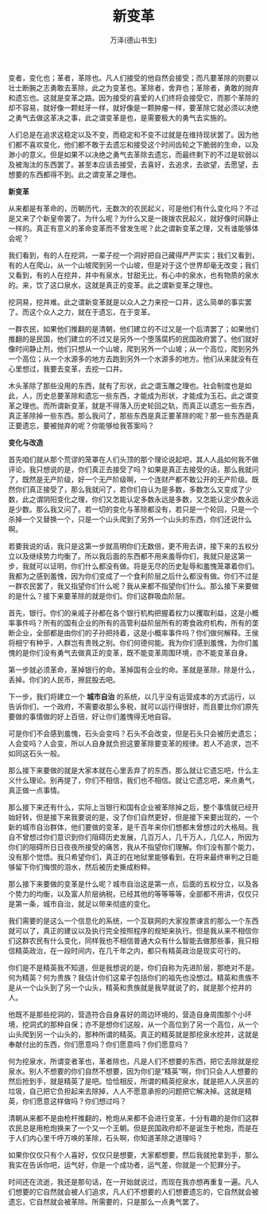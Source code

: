 #+LATEX_CLASS: article
#+LATEX_CLASS_OPTIONS:[11pt,oneside]
#+LATEX_HEADER: \usepackage{article}


#+TITLE: 新变革
#+AUTHOR: 万泽(德山书生)
#+CREATOR: wanze(<a href="mailto:a358003542@gmail.com">a358003542@gmail.com</a>)
#+DESCRIPTION: 制作者邮箱：a358003542@gmail.com


变者，变化也；革者，革除也。凡人们接受的他自然会接受；而凡要革除的则要以壮士断腕之志勇敢去革除，此之为变革也。革除者，舍弃也；革除者，勇敢的抛弃和遗忘也。这就是变革之路。因为接受的喜爱的人们终将会接受它，而那个革除的却不容易，就好像一颗蛀牙一样，就好像是一颗肿瘤一样，要革除它就必须以决绝之勇气去做这革决之事，此之谓变革是也，是需要极大的勇气去实施的。

人们总是在追求这稳定以及不变，而稳定和不变不过就是在维持现状罢了。因为他们都不喜欢变化，他们都不敢于去遗忘和接受这个时间齿轮之下脆弱的生命，以及渺小的意义。但是如果不以决绝之勇气去革除去遗忘，而最终剩下的不过是软弱以及被淘汰的东西罢了。甚至本应该去接受，去喜好，去追求，去欲望，去愿望，去想要的东西都得不到。此之谓变革之理也。


*新变革*

从来都是有革命的，历朝历代，无数次的农民起义，可是他们有什么变化吗？不过是又来了个新皇帝罢了。为什么呢？为什么又是一拨拨农民起义，就好像时间静止一样的。真正有意义的革命变革而不曾发生呢？此之谓新变革之理，又有谁能够体会呢？

我们看到，有的人在挖洞，一辈子挖一个洞好把自己藏得严严实实；我们又看到，有的人在爬山，从一个山坡爬到另一个山坡，但是对于这个世界却毫无改变；我们又看到，有的人在挖井，井中有泉水，甘甜无比，有心中的泉水，也有物质的泉水的。来，饮了这口泉水，这就是真正的变革。此之谓新变革之理也。

挖洞易，挖井难。此之谓新变革就是以众人之力来挖一口井，这么简单的事实罢了。而这个众人之力，就在于遗忘，在于变革。

一群农民，如果他们推翻的是清朝，他们建立的不过又是一个后清罢了；如果他们推翻的是民国，他们建立的不过又是另外一个堕落腐朽的民国政府罢了。他们就好像时间静止剂，他们只想从一个山坡，爬到另外一个山坡；从一个高位，爬到另外一个高位；从一个水源多的地方去跑到另外一个水源多的地方。他们从来就没有在心里想过，我要去变革，去挖一口井。

木头革除了那些没用的东西，就有了形状，此之谓玉雕之理也。社会制度也是如此，人，历史总要革除和遗忘一些东西，才能成为形状，才能成为玉石。此之谓变革之理也。而所谓新变革，就是不得落入历史轮回之轨，而真正以遗忘一些东西，真正革除掉一些东西。那么我问了，那些东西是真正要革除的呢？那一些东西是真正要遗忘，要被抛弃的呢？你能够给我答案吗？

*变化与改造*

首先咱们就从那个荒谬的笼罩在人们头顶的那个理论说起吧，其人人品如何我不做评论，我只想说的是，你们真正去接受了吗？如果是真正去接受的话，那么我就问了，既然是无产阶级，好一个无产阶级啊，一个连财产都不敢公开的无产阶级。既然你们真正接受了，那么我就问了，若你们自认为是多数，多数怎么又变成了少数，此之谓阴阳变化之理，你们又怎能认定多数永远是多数，又怎能认定少数永远是少数。那么我又问了。若一切的变化与革除都没有，若只是一个轮回，只是一个杀掉一个又替换一个，只是一个山头爬到了另外一个山头的东西，你们还说什么啊。

若要我说的话，我只是这第一步就高明你们无数倍，更不用去讲，接下来的五权分立以及继续势力均衡了。所以我后面的东西都不用来羞辱你们，我就只是这第一步，我就可以证明，你们什么都没有做。将是无尽的历史耻辱和羞愧笼罩着你们。我都为之感到羞愧，因为你们变成了一个食利阶层之后什么都没有做。你们不过是一群农民罢了，我又指望你们什么呢？我从来都不指望你们什么。那么接下来要做的是什么？接下来要革除的就是你们。你们这群吸血阶层。

首先，银行。你们的亲戚子孙都在各个银行机构把握着权力以攫取利益，这是小概率事件吗？所有的国有企业的所有的高管利益阶层所有的寄食政府机构，所有的垄断企业，全部都是由你们的子孙把持着，这是小概率事件吗？你们做何解释。王侯将相宁有种乎，人群岂有贵贱之别。你们何德何能。我为你们感到羞愧，为你们羞愧的是你们没有勇气去做真正的变革，既不能变革周围环境，亦不能变革自身。

第一步就必须革命，革掉银行的命。革掉国有企业的命。革就是革除，除是什么，丢掉。你们的人民币，擦屁股去吧。

下一步，我们将建立一个 *城市自治* 的系统，以几乎没有运营成本的方式运行，以告诉你们，一个政府，不需要收那么多税，就可以运行得很好，而且要比你们原先要做的事情做的好上百倍，好让你们羞愧得无地自容。

可是你们不会感到羞愧，石头会变吗？石头不会改变，但是石头只会被历史遗忘；人会变吗？人会变，所以人自身就负担这要革除要变革的规律。若人不追求，岂不如同这石头一般。

那么接下来要做的就是大家本就在心里丢弃了的东西，那么就让它遗忘吧，什么主义什么理论。别再提了，你们不相信，我们也不相信。就让它遗忘吧，来点勇气，真正做一点事情。

那么接下来还有什么，实际上当银行和国有企业被革除掉之后，整个事情就已经开始好转，但是接下来我要说的是，没了你们自然更好，但是接下来要出现的，一个新的城市自治群体，他们要做的变革，是千百年来你们想都未曾想过的大格局。我自不曾想过你们意识到你们阻碍历史发展，几百万人，几千万人，几亿人，所因为你们的阻碍所日日夜夜所接受的痛苦，我从不指望你们理解。你们没有那个能力，没有那个觉悟。我只希望你们，真正的在地狱里能够看到，在将来最终审判之日能够留下你们悔恨的泪水，然后被历史撕成粉粹。

那么接下来要做的变革是什么呢？城市自治这是第一点，后面的五权分立，以及各个势力的均衡，以及富人阶层纳税，已经其他的等等等等，全部都不用讲，仅仅只是第一条，城市自治，就足以带来彻底的变化。

我们需要的是这么一个信息化的系统，一个互联网的大家投票谏言的那么一个东西就可以了，真正的建议以及执行完全按照程序的规矩来执行。但是我从来不相信你们这群农民有什么变化，同样我也不相信普通大众有什么智能去做那些事，我只相信精英政治，在一段时间内，在几千年之内，都只有精英政治是现实可行的。

你们是不是精英我不知道，但是我想说的是，你们自称为先进阶层，那绝对不是。何为精英？何为贵族？我估计你们这辈子包括你们的祖先也没想过。精英和贵族不是从一个山头到了另一个山头，精英和贵族就是我早就说了的，就是那个挖井的人。

他既不是那些挖洞的，营造符合自身喜好的周边环境的，营造自身周围那个小环境，挖洞式的那种自保；亦不是想你们这般，从一个高位到了另一个高位，从一个山头爬到另一个山头的，那种所谓的精英。真正的精英就是那挖泉水挖井，这就是奉献付出的东西，你们愿意吗？你们愿意吗？你们愿意吗？

何为挖泉水，所谓变者革也，革者除也，凡是人们不想要的东西，把它去除就是挖泉水。别人不想要的你们自然不想要，因为你们是“精英”啊，你们只会人人想要的然后抢到手，就是精英了是吧。恰恰相反，所谓的精英挖泉水，就是把人人厌恶的垃圾，自己把它负担起来去除掉，人人不愿意承担的问题把它解决掉。这就是精英，你们愿意这样做吗？你们想过吗？

清朝从来都不是由枪杆推翻的，枪炮从来都不会进行变革，十分有趣的是你们这群农民总是用枪炮换来了一个又一个王朝。但是民国政府却不是诞生于枪炮，而是在于人们内心里千呼万唤的革除，石头啊，你知道革除之道理吗？

如果你仅仅只有个人喜好，仅仅只是想要，大家都想要，然后我就抢拿到手，那么我实在告诉你吧，运气好，你是一个成功者，运气差，你就是一个犯罪分子。

时间还在流逝，我还是那句话，在一开始就说过，而现在我亦想再重复一遍。凡人们想要的它自然就会被人们追求，凡人们不想要的人们想要遗忘的，它自然就会被遗忘，它自然就会被革除。所需要的，只是那么一点勇气罢了。


